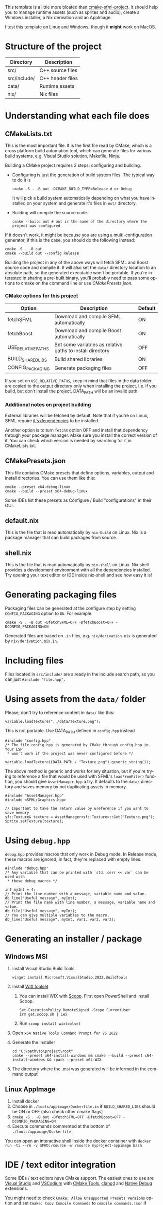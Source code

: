 #+LANGUAGE: en

This template is a little more bloated than [[https://github.com/SFML/cmake-sfml-project][cmake-sfml-project]]. It should help
you to manage runtime assets (such as sprites and audio), create a Windows
installer, a Nix derivation and an AppImage.

I test this template on Linux and Windows, though it *might* work on MacOS.

* Structure of the project
| Directory    | Description      |
|--------------+------------------|
| src/         | C++ source files |
| src/include/ | C++ header files |
| data/        | Runtime assets   |
| nix/         | Nix files        |

* Understanding what each file does

** CMakeLists.txt
This is the most important file. It is the first file read by CMake, which is a
cross platform build automation tool, which can generate files for various build
systems, e.g. Visual Studio solution, Makefile, Ninja.

Building a CMake project requires 2 steps: configuring and building.
- Configuring is just the generation of build system files. The typical way to
  do it is
  #+begin_src shell
  cmake -S . -B out -DCMAKE_BUILD_TYPE=Release # or Debug
  #+end_src
  It will pick a build system automatically depending on what you have installed
  on your system and generate it's files in =out/= directory.

- Building will compile the source code.
  #+begin_src shell
  cmake --build out # out is the name of the directory where the project was configured
  #+end_src

If it doesn't work, it might be because you are using a multi-configuration
generator, if this is the case, you should do the following instead:
#+begin_src shell
cmake -S . -B out
cmake --build out --config Release
#+end_src

Building the project in any of the above ways will fetch SFML and Boost source code
and compile it. It will also set the =data/= directory location to an absolute
path, so the generated executable won't be portable. If you're interested in
sharing a pre-built binary, you'll probably need to pass some options to cmake
on the command line or use [[*CMakePresets.json][CMakePresets.json]].

*** CMake options for this project
| Option             | Description                                               | Default |
|--------------------+-----------------------------------------------------------+---------|
| fetchSFML          | Download and compile SFML automatically                   | ON      |
| fetchBoost         | Download and compile Boost automatically                  | ON      |
| USE_RELATIVE_PATHS | Set some variables as relative paths to install directory | OFF     |
| BUILD_SHARED_LIBS  | Build shared libraries                                    | ON      |
| CONFIG_PACKAGING   | Generate packaging files                                  | OFF     |

If you set on =USE_RELATIVE_PATHS=, keep in mind that files in the data folder
are copied to the output directory only when installing the project, i.e. if you
build, but don't install the project, DATA_PATH will be an invalid path.

*** Additional notes on project building
External libraries will be fetched by default. Note that if you're on Linux,
SFML require [[https://www.sfml-dev.org/tutorials/2.6/compile-with-cmake.php#installing-dependencies][it's dependencies]] to be installed.

Another option is to turn =fetchX= option OFF and install that dependency
through your package manager. Make sure you install the correct version of it.
You can check which version is needed by searching for it in CMakeLists.txt.

** CMakePresets.json
This file contains CMake presets that define options, variables, output and install
directories. You can use them like this:
#+begin_src shell
cmake --preset x64-debug-linux
cmake --build --preset x64-debug-linux
#+end_src
Some IDEs list these presets as Configure / Build "configurations" in their GUI.

** default.nix
This is the file that is read automatically by ~nix-build~ on Linux. Nix is a
package manager that can build packages from source.

** shell.nix
This is the file that is read automatically by ~nix-shell~ on Linux. Nix shell
provides a development environment with all the dependencies installed. Try
opening your text editor or IDE inside nix-shell and see how easy it is!

* Generating packaging files
Packaging files can be generated at the configure step by setting
=CONFIG_PACKAGING= option to =ON=. For example:
#+begin_src shell
cmake -S . -B out -DfetchSFML=OFF -DfetchBoost=OFF -DCONFIG_PACKAGING=ON
#+end_src
Generated files are based on =.in= files, e.g. =nix/derivation.nix= is generated
by =nix/derivation.nix.in=.

* Including files
Files located in =src/include/= are already in the include search path, so you
can just ~#include "file.hpp".~

* Using assets from the =data/= folder
Please, don't try to reference content in =data/= like this:
#+begin_src C++
variable.loadTexture("../data/Texture.png");
#+end_src
This is not portable. Use DATA_PATH defined in =config.hpp= instead
#+begin_src C++
#include "config.hpp"
/* The file config.hpp is generated by CMake through config.hpp.in. Your LSP
 * won't work if the project was never configured before */

variable.loadTexture((DATA_PATH / "Texture.png").generic_string());
#+end_src

The above method is generic and works for any situation, but if you're trying to
reference a file that would be used with SFML's ~loadFromFile()~ function, you
should give =AssetManager.hpp= a try. It defaults to the =data/= directory and
saves memory by not duplicating assets in memory.
#+begin_src C++
#include "AssetManager.hpp"
#include <SFML/Graphics.hpp>

// Important to take the return value by &reference if you want to save memory
sf::Texture& texture = AssetManager<sf::Texture>::Get("Texture.png");
Sprite.setTexture(texture);
#+end_src

* Using =debug.hpp=
=debug.hpp= provides macros that only work in Debug mode. In Release mode, these
macros are ignored, in fact, they're replaced with empty lines.
#+begin_src C++
#include "debug.hpp"
/* Any variable that can be printed with `std::cerr << var` can be used with
 * these debug macros */

int myInt = 4;
// Print the line number with a message, variable name and value.
db_line("Useful message", myInt);
// Print the file name with line number, a message, variable name and value.
db_file("Useful message", myInt);
// You can give multiple variables to the macro.
db_line("Useful message", myInt, var1, var2, var3);
#+end_src

* Generating an installer / package
** Windows MSI
1. Install Visual Studio Build Tools
   #+begin_src shell
   winget install Microsoft.VisualStudio.2022.BuildTools
   #+end_src
2. Install [[https://wixtoolset.org/][WIX toolset]]
   1. You can install WIX with [[https://scoop.sh/][Scoop]]. First open PowerShell and install Scoop.
      #+begin_src shell
      Set-ExecutionPolicy RemoteSigned -Scope CurrentUser
      irm get.scoop.sh | iex
      #+end_src
   2. Run ~scoop install wixtoolset~
3. Open =x64 Native Tools Command Prompt for VS 2022=
4. Generate the installer
    #+begin_src shell
    cd "C:\path\to\project\root"
    cmake --preset x64-install-windows && cmake --build --preset x64-install-windows && cpack --preset x64-WIX
    #+end_src
5. The directory where the .msi was generated will be informed in the command output

** Linux AppImage
1. Install docker
2. Choose in =./tools/appimage/Dockerfile.in= if =BUILD_SHARED_LIBS= should be ON or OFF
   (also check other cmake flags)
3. ~cmake -S . -B out -DfetchSFML=OFF -DfetchBoost=OFF -DCONFIG_PACKAGING=ON~
4. Execute commands commented at the bottom of =./tools/appimage/Dockerfile=

You can open an interactive shell inside the docker container with
~docker run -ti --rm -v $PWD:/source -w /source myproject-appimage bash~

* IDE / text editor integration
Some IDEs / text editors have CMake support. The easiest ones to use are [[https://visualstudio.microsoft.com/][Visual
Studio]] and [[https://vscodium.com/][VSCodium]] with [[https://open-vsx.org/extension/ms-vscode/cmake-tools][CMake Tools]], [[https://open-vsx.org/extension/llvm-vs-code-extensions/vscode-clangd][clangd]] and [[https://open-vsx.org/extension/webfreak/debug][Native Debug]] extensions.

You might need to check =Cmake: Allow Unsupported Presets Versions= option and
set =Cmake: Copy Compile Commands= to =compile_commands.json= if
you're using CMake Tools and clangd.

* License
All files in this repository are licensed under WTFPL (see LICENSE file).

This work is free software. It comes without any warranty, to
the extent permitted by applicable law. You can redistribute it
and/or modify it under the terms of the Do What The Fuck You Want
To Public License, Version 2, as published by Sam Hocevar. See
http://www.wtfpl.net/ for more details.
